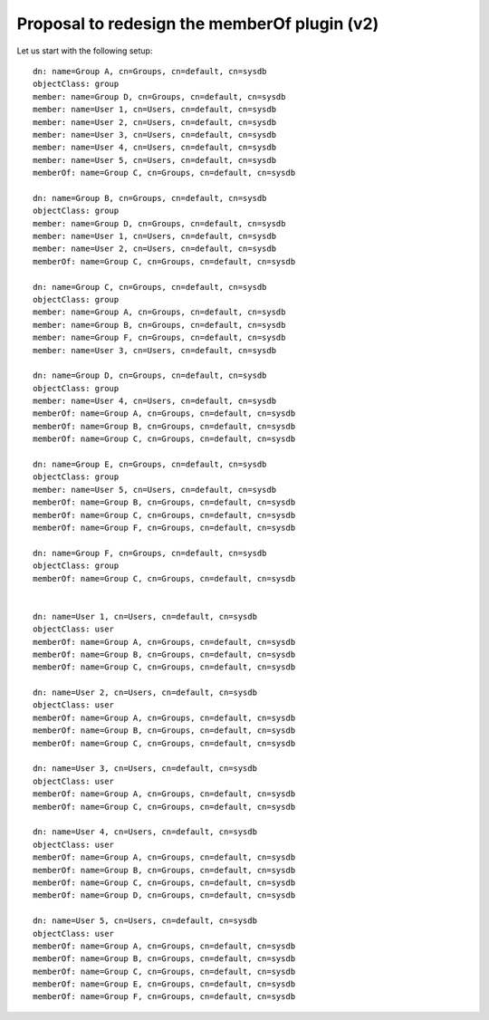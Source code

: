 Proposal to redesign the memberOf plugin (v2)
=============================================

Let us start with the following setup:

::

    dn: name=Group A, cn=Groups, cn=default, cn=sysdb
    objectClass: group
    member: name=Group D, cn=Groups, cn=default, cn=sysdb
    member: name=User 1, cn=Users, cn=default, cn=sysdb
    member: name=User 2, cn=Users, cn=default, cn=sysdb
    member: name=User 3, cn=Users, cn=default, cn=sysdb
    member: name=User 4, cn=Users, cn=default, cn=sysdb
    member: name=User 5, cn=Users, cn=default, cn=sysdb
    memberOf: name=Group C, cn=Groups, cn=default, cn=sysdb

    dn: name=Group B, cn=Groups, cn=default, cn=sysdb
    objectClass: group
    member: name=Group D, cn=Groups, cn=default, cn=sysdb
    member: name=User 1, cn=Users, cn=default, cn=sysdb
    member: name=User 2, cn=Users, cn=default, cn=sysdb
    memberOf: name=Group C, cn=Groups, cn=default, cn=sysdb

    dn: name=Group C, cn=Groups, cn=default, cn=sysdb
    objectClass: group
    member: name=Group A, cn=Groups, cn=default, cn=sysdb
    member: name=Group B, cn=Groups, cn=default, cn=sysdb
    member: name=Group F, cn=Groups, cn=default, cn=sysdb
    member: name=User 3, cn=Users, cn=default, cn=sysdb

    dn: name=Group D, cn=Groups, cn=default, cn=sysdb
    objectClass: group
    member: name=User 4, cn=Users, cn=default, cn=sysdb
    memberOf: name=Group A, cn=Groups, cn=default, cn=sysdb
    memberOf: name=Group B, cn=Groups, cn=default, cn=sysdb
    memberOf: name=Group C, cn=Groups, cn=default, cn=sysdb

    dn: name=Group E, cn=Groups, cn=default, cn=sysdb
    objectClass: group
    member: name=User 5, cn=Users, cn=default, cn=sysdb
    memberOf: name=Group B, cn=Groups, cn=default, cn=sysdb
    memberOf: name=Group C, cn=Groups, cn=default, cn=sysdb
    memberOf: name=Group F, cn=Groups, cn=default, cn=sysdb

    dn: name=Group F, cn=Groups, cn=default, cn=sysdb
    objectClass: group
    memberOf: name=Group C, cn=Groups, cn=default, cn=sysdb


    dn: name=User 1, cn=Users, cn=default, cn=sysdb
    objectClass: user
    memberOf: name=Group A, cn=Groups, cn=default, cn=sysdb
    memberOf: name=Group B, cn=Groups, cn=default, cn=sysdb
    memberOf: name=Group C, cn=Groups, cn=default, cn=sysdb

    dn: name=User 2, cn=Users, cn=default, cn=sysdb
    objectClass: user
    memberOf: name=Group A, cn=Groups, cn=default, cn=sysdb
    memberOf: name=Group B, cn=Groups, cn=default, cn=sysdb
    memberOf: name=Group C, cn=Groups, cn=default, cn=sysdb

    dn: name=User 3, cn=Users, cn=default, cn=sysdb
    objectClass: user
    memberOf: name=Group A, cn=Groups, cn=default, cn=sysdb
    memberOf: name=Group C, cn=Groups, cn=default, cn=sysdb

    dn: name=User 4, cn=Users, cn=default, cn=sysdb
    objectClass: user
    memberOf: name=Group A, cn=Groups, cn=default, cn=sysdb
    memberOf: name=Group B, cn=Groups, cn=default, cn=sysdb
    memberOf: name=Group C, cn=Groups, cn=default, cn=sysdb
    memberOf: name=Group D, cn=Groups, cn=default, cn=sysdb

    dn: name=User 5, cn=Users, cn=default, cn=sysdb
    objectClass: user
    memberOf: name=Group A, cn=Groups, cn=default, cn=sysdb
    memberOf: name=Group B, cn=Groups, cn=default, cn=sysdb
    memberOf: name=Group C, cn=Groups, cn=default, cn=sysdb
    memberOf: name=Group E, cn=Groups, cn=default, cn=sysdb
    memberOf: name=Group F, cn=Groups, cn=default, cn=sysdb

